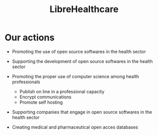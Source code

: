
#+Title: LibreHealthcare
#+LANGUAGE: en

* Our actions

- Promoting the use of open source softwares in the health sector

- Supporting the development of open source softwares in the health
  sector

- Promoting the proper use of computer science among health
  professionals
  - Publish on line in a professional capacity
  - Encrypt communications
  - Promote self hosting

- Supporting companies that engage in open source softwares in the
  health sector

- Creating medical and pharmaceutical open acces databases
